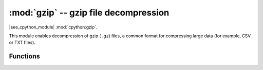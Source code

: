 :mod:`gzip` -- gzip file decompression
============================================

.. module:: gzip
   :synopsis: gzip file decompression

|see_cpython_module| :mod:`cpython:gzip`.

This module enables decompression of gzip (``.gz``) files, a common format for
compressing large data (for example, CSV or TXT files).

Functions
---------

.. function:: decompress(data)

   Decompress the data, returning a bytes object containing the uncompressed data.
